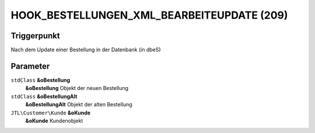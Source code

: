 HOOK_BESTELLUNGEN_XML_BEARBEITEUPDATE (209)
===========================================

Triggerpunkt
""""""""""""

Nach dem Update einer Bestellung in der Datenbank (in dbeS)

Parameter
"""""""""

``stdClass`` **&oBestellung**
    **&oBestellung** Objekt der neuen Bestellung

``stdClass`` **&oBestellungAlt**
    **&oBestellungAlt** Objekt der alten Bestellung

``JTL\Customer\Kunde`` **&oKunde**
    **&oKunde** Kundenobjekt
